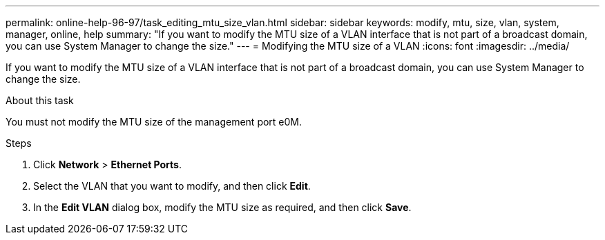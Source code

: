 ---
permalink: online-help-96-97/task_editing_mtu_size_vlan.html
sidebar: sidebar
keywords: modify, mtu, size, vlan, system, manager, online, help
summary: "If you want to modify the MTU size of a VLAN interface that is not part of a broadcast domain, you can use System Manager to change the size."
---
= Modifying the MTU size of a VLAN
:icons: font
:imagesdir: ../media/

[.lead]
If you want to modify the MTU size of a VLAN interface that is not part of a broadcast domain, you can use System Manager to change the size.

.About this task

You must not modify the MTU size of the management port e0M.

.Steps

. Click *Network* > *Ethernet Ports*.
. Select the VLAN that you want to modify, and then click *Edit*.
. In the *Edit VLAN* dialog box, modify the MTU size as required, and then click *Save*.
